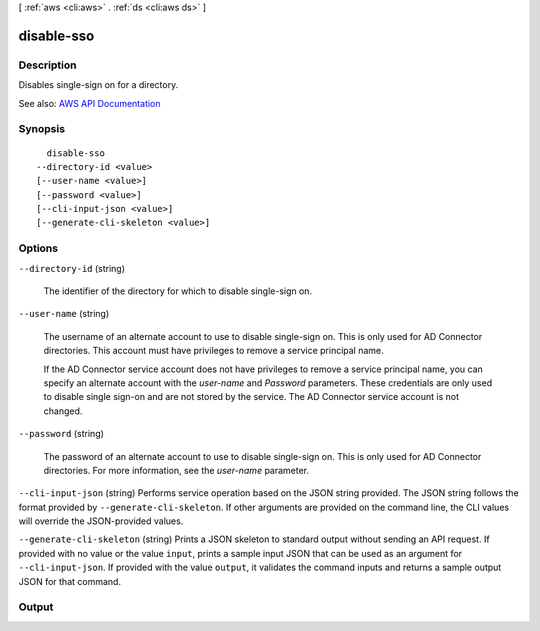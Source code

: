 [ :ref:`aws <cli:aws>` . :ref:`ds <cli:aws ds>` ]

.. _cli:aws ds disable-sso:


***********
disable-sso
***********



===========
Description
===========



Disables single-sign on for a directory.



See also: `AWS API Documentation <https://docs.aws.amazon.com/goto/WebAPI/ds-2015-04-16/DisableSso>`_


========
Synopsis
========

::

    disable-sso
  --directory-id <value>
  [--user-name <value>]
  [--password <value>]
  [--cli-input-json <value>]
  [--generate-cli-skeleton <value>]




=======
Options
=======

``--directory-id`` (string)


  The identifier of the directory for which to disable single-sign on.

  

``--user-name`` (string)


  The username of an alternate account to use to disable single-sign on. This is only used for AD Connector directories. This account must have privileges to remove a service principal name.

   

  If the AD Connector service account does not have privileges to remove a service principal name, you can specify an alternate account with the *user-name* and *Password* parameters. These credentials are only used to disable single sign-on and are not stored by the service. The AD Connector service account is not changed.

  

``--password`` (string)


  The password of an alternate account to use to disable single-sign on. This is only used for AD Connector directories. For more information, see the *user-name* parameter.

  

``--cli-input-json`` (string)
Performs service operation based on the JSON string provided. The JSON string follows the format provided by ``--generate-cli-skeleton``. If other arguments are provided on the command line, the CLI values will override the JSON-provided values.

``--generate-cli-skeleton`` (string)
Prints a JSON skeleton to standard output without sending an API request. If provided with no value or the value ``input``, prints a sample input JSON that can be used as an argument for ``--cli-input-json``. If provided with the value ``output``, it validates the command inputs and returns a sample output JSON for that command.



======
Output
======


